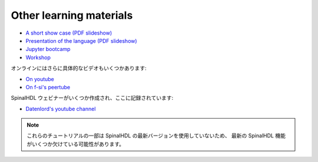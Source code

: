 Other learning materials
------------------------

* `A short show case (PDF slideshow) <https://cdn.jsdelivr.net/gh/SpinalHDL/SpinalDoc@master/presentation/en/motivation.pdf>`_
* `Presentation of the language (PDF slideshow) <https://cdn.jsdelivr.net/gh/SpinalHDL/SpinalDoc@master/presentation/en/presentation.pdf>`_
* `Jupyter bootcamp <https://github.com/SpinalHDL/Spinal-bootcamp>`_
* `Workshop <https://github.com/SpinalHDL/SpinalWorkshop>`_

オンラインにはさらに具体的なビデオもいくつかあります: 

* `On youtube <https://www.youtube.com/results?search_query=SpinalHDL>`_
* `On f-si's peertube <https://peertube.f-si.org/search?search=SpinalHDL>`_

SpinalHDL ウェビナーがいくつか作成され、ここに記録されています: 

* `Datenlord's youtube channel <https://www.youtube.com/@datenlord>`_


.. note::

   これらのチュートリアルの一部は SpinalHDL の最新バージョンを使用していないため、
   最新の SpinalHDL 機能がいくつか欠けている可能性があります。
